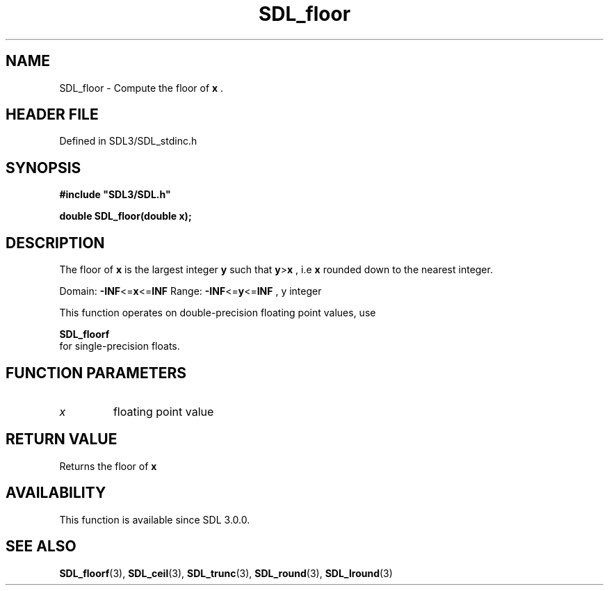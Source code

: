 .\" This manpage content is licensed under Creative Commons
.\"  Attribution 4.0 International (CC BY 4.0)
.\"   https://creativecommons.org/licenses/by/4.0/
.\" This manpage was generated from SDL's wiki page for SDL_floor:
.\"   https://wiki.libsdl.org/SDL_floor
.\" Generated with SDL/build-scripts/wikiheaders.pl
.\"  revision SDL-3.1.2-no-vcs
.\" Please report issues in this manpage's content at:
.\"   https://github.com/libsdl-org/sdlwiki/issues/new
.\" Please report issues in the generation of this manpage from the wiki at:
.\"   https://github.com/libsdl-org/SDL/issues/new?title=Misgenerated%20manpage%20for%20SDL_floor
.\" SDL can be found at https://libsdl.org/
.de URL
\$2 \(laURL: \$1 \(ra\$3
..
.if \n[.g] .mso www.tmac
.TH SDL_floor 3 "SDL 3.1.2" "Simple Directmedia Layer" "SDL3 FUNCTIONS"
.SH NAME
SDL_floor \- Compute the floor of
.BR x
\[char46]
.SH HEADER FILE
Defined in SDL3/SDL_stdinc\[char46]h

.SH SYNOPSIS
.nf
.B #include \(dqSDL3/SDL.h\(dq
.PP
.BI "double SDL_floor(double x);
.fi
.SH DESCRIPTION
The floor of
.BR x
is the largest integer
.BR y
such that
.BR y > x
, i\[char46]e
.BR x
rounded down to the nearest integer\[char46]

Domain:
.BR -INF <= x <= INF
Range:
.BR -INF <= y <= INF
, y integer

This function operates on double-precision floating point values, use

.BR SDL_floorf
 for single-precision floats\[char46]

.SH FUNCTION PARAMETERS
.TP
.I x
floating point value
.SH RETURN VALUE
Returns the floor of
.BR x

.SH AVAILABILITY
This function is available since SDL 3\[char46]0\[char46]0\[char46]

.SH SEE ALSO
.BR SDL_floorf (3),
.BR SDL_ceil (3),
.BR SDL_trunc (3),
.BR SDL_round (3),
.BR SDL_lround (3)
